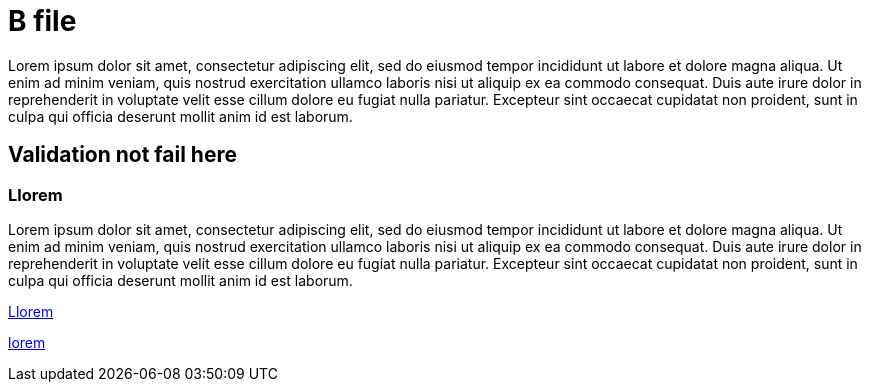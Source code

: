 [[B]]
= B file

Lorem ipsum dolor sit amet, consectetur adipiscing elit, sed do eiusmod tempor incididunt ut labore et dolore magna aliqua. Ut
enim ad minim veniam, quis nostrud exercitation ullamco laboris nisi ut aliquip ex ea commodo consequat. Duis aute irure dolor in
reprehenderit in voluptate velit esse cillum dolore eu fugiat nulla pariatur. Excepteur sint occaecat cupidatat non proident, sunt
in culpa qui officia deserunt mollit anim id est laborum.

[[BLorem]]
== Validation not fail here

[[BLlorem]]
=== Llorem

Lorem ipsum dolor sit amet, consectetur adipiscing elit, sed do eiusmod tempor incididunt ut labore et dolore magna aliqua. Ut
enim ad minim veniam, quis nostrud exercitation ullamco laboris nisi ut aliquip ex ea commodo consequat. Duis aute irure dolor in
reprehenderit in voluptate velit esse cillum dolore eu fugiat nulla pariatur. Excepteur sint occaecat cupidatat non proident, sunt
in culpa qui officia deserunt mollit anim id est laborum.

<<BLlorem>>

link:lorem[]